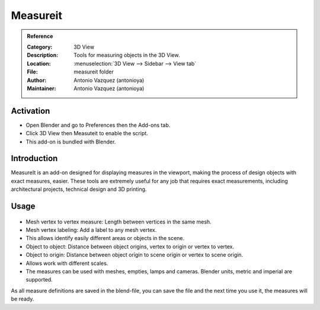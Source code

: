 
*********
Measureit
*********

.. admonition:: Reference
   :class: refbox

   :Category:  3D View
   :Description: Tools for measuring objects in the 3D View.
   :Location: :menuselection:`3D View --> Sidebar --> View tab`
   :File: measureit folder
   :Author: Antonio Vazquez (antonioya)
   :Maintainer: Antonio Vazquez (antonioya)


Activation
==========

- Open Blender and go to Preferences then the Add-ons tab.
- Click 3D View then Measuteit to enable the script.
- This add-on is bundled with Blender.


Introduction
============

MeasureIt is an add-on designed for displaying measures in the viewport,
making the process of design objects with exact measures, easier.
These tools are extremely useful for any job that requires exact measurements,
including architectural projects, technical design and 3D printing.

Usage
=====
.. figure:: /images/addons_3dview_measureit.jpg
   :align: center
   :figwidth: 640px

- Mesh vertex to vertex measure: Length between vertices in the same mesh.
- Mesh vertex labeling: Add a label to any mesh vertex.
- This allows identify easily different areas or objects in the scene.
- Object to object: Distance between object origins, vertex to origin or vertex to vertex.
- Object to origin: Distance between object origin to scene origin or vertex to scene origin.
- Allows work with different scales.
- The measures can be used with meshes, empties, lamps and cameras. Blender units, metric and imperial are supported.

As all measure definitions are saved in the blend-file, you can save the file and
the next time you use it, the measures will be ready.
